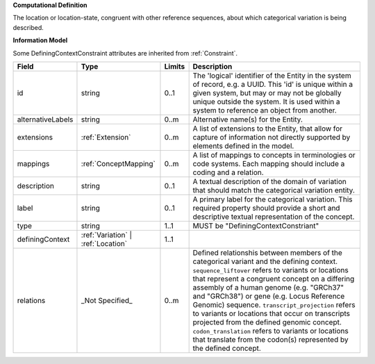 **Computational Definition**

The location or location-state, congruent with other reference sequences, about which categorical variation is being described.

**Information Model**

Some DefiningContextConstraint attributes are inherited from :ref:`Constraint`.

.. list-table::
   :class: clean-wrap
   :header-rows: 1
   :align: left
   :widths: auto

   *  - Field
      - Type
      - Limits
      - Description
   *  - id
      - string
      - 0..1
      - The 'logical' identifier of the Entity in the system of record, e.g. a UUID.  This 'id' is unique within a given system, but may or may not be globally unique outside the system. It is used within a system to reference an object from another.
   *  - alternativeLabels
      - string
      - 0..m
      - Alternative name(s) for the Entity.
   *  - extensions
      - :ref:`Extension`
      - 0..m
      - A list of extensions to the Entity, that allow for capture of information not directly supported by elements defined in the model.
   *  - mappings
      - :ref:`ConceptMapping`
      - 0..m
      - A list of mappings to concepts in terminologies or code systems. Each mapping should include a coding and a relation.
   *  - description
      - string
      - 0..1
      - A textual description of the domain of variation that should match the categorical  variation entity.
   *  - label
      - string
      - 0..1
      - A primary label for the categorical variation. This required property should provide a  short and descriptive textual representation of the concept.
   *  - type
      - string
      - 1..1
      - MUST be "DefiningContextConstriant"
   *  - definingContext
      - :ref:`Variation` | :ref:`Location`
      - 1..1
      - 
   *  - relations
      - _Not Specified_
      - 0..m
      - Defined relationshis between members of the categorical variant and the defining context. ``sequence_liftover`` refers to variants or locations that represent a congruent concept on a differing assembly of a human genome (e.g. "GRCh37" and "GRCh38") or gene (e.g. Locus Reference Genomic) sequence. ``transcript_projection``  refers to variants or locations that occur on transcripts projected from the defined genomic concept. ``codon_translation``  refers to variants or locations that translate from the codon(s) represented by the defined concept.
